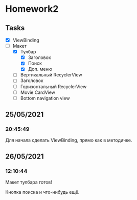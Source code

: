 * Homework2
** Tasks
   - [X] ViewBinding
   - [-] Макет
     - [X] Тулбар
       - [X] Заголовок
       - [X] Поиск
       - [X] Доп. меню
     - [ ] Вертикальный RecyclerView
     - [ ] Заголовок
     - [ ] Горизонтальный RecyclerView
     - [ ] Movie CardView
     - [ ] Bottom navigation view
** 25/05/2021
*** 20:45:49
    Для начала сделать ViewBinding, прямо как в методичке.
** 26/05/2021
*** 12:10:44
    Макет тулбара готов!

    Кнопка поиска и что-нибудь ещё.
